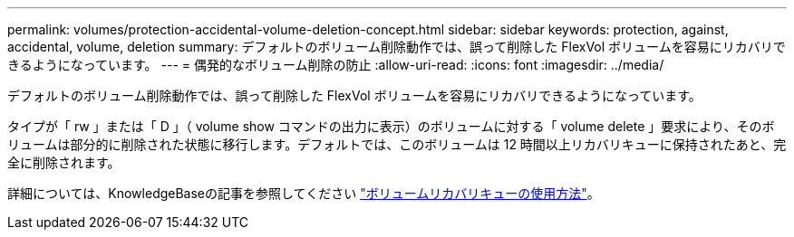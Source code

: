 ---
permalink: volumes/protection-accidental-volume-deletion-concept.html 
sidebar: sidebar 
keywords: protection, against, accidental, volume, deletion 
summary: デフォルトのボリューム削除動作では、誤って削除した FlexVol ボリュームを容易にリカバリできるようになっています。 
---
= 偶発的なボリューム削除の防止
:allow-uri-read: 
:icons: font
:imagesdir: ../media/


[role="lead"]
デフォルトのボリューム削除動作では、誤って削除した FlexVol ボリュームを容易にリカバリできるようになっています。

タイプが「 rw 」または「 D 」（ volume show コマンドの出力に表示）のボリュームに対する「 volume delete 」要求により、そのボリュームは部分的に削除された状態に移行します。デフォルトでは、このボリュームは 12 時間以上リカバリキューに保持されたあと、完全に削除されます。

詳細については、KnowledgeBaseの記事を参照してください link:https://kb.netapp.com/Advice_and_Troubleshooting/Data_Storage_Software/ONTAP_OS/How_to_use_the_Volume_Recovery_Queue["ボリュームリカバリキューの使用方法"^]。
